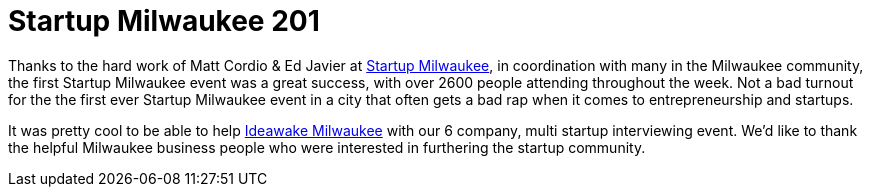 # Startup Milwaukee 201

:hp-tags: Startup, Milwaukee

Thanks to the hard work of Matt Cordio & Ed Javier at link:http://startupmke.org/[Startup Milwaukee], in coordination with many in the Milwaukee community, the first Startup Milwaukee event was a great success, with over 2600 people attending  throughout the week. Not a bad turnout for the the first ever Startup Milwaukee event in a city that often gets a bad rap when it comes to entrepreneurship and startups.

It was pretty cool to be able to help link:https://ideawake.com[Ideawake Milwaukee] with our 6 company, multi startup interviewing event. We'd like to thank the helpful Milwaukee business people who were interested in furthering the startup community.